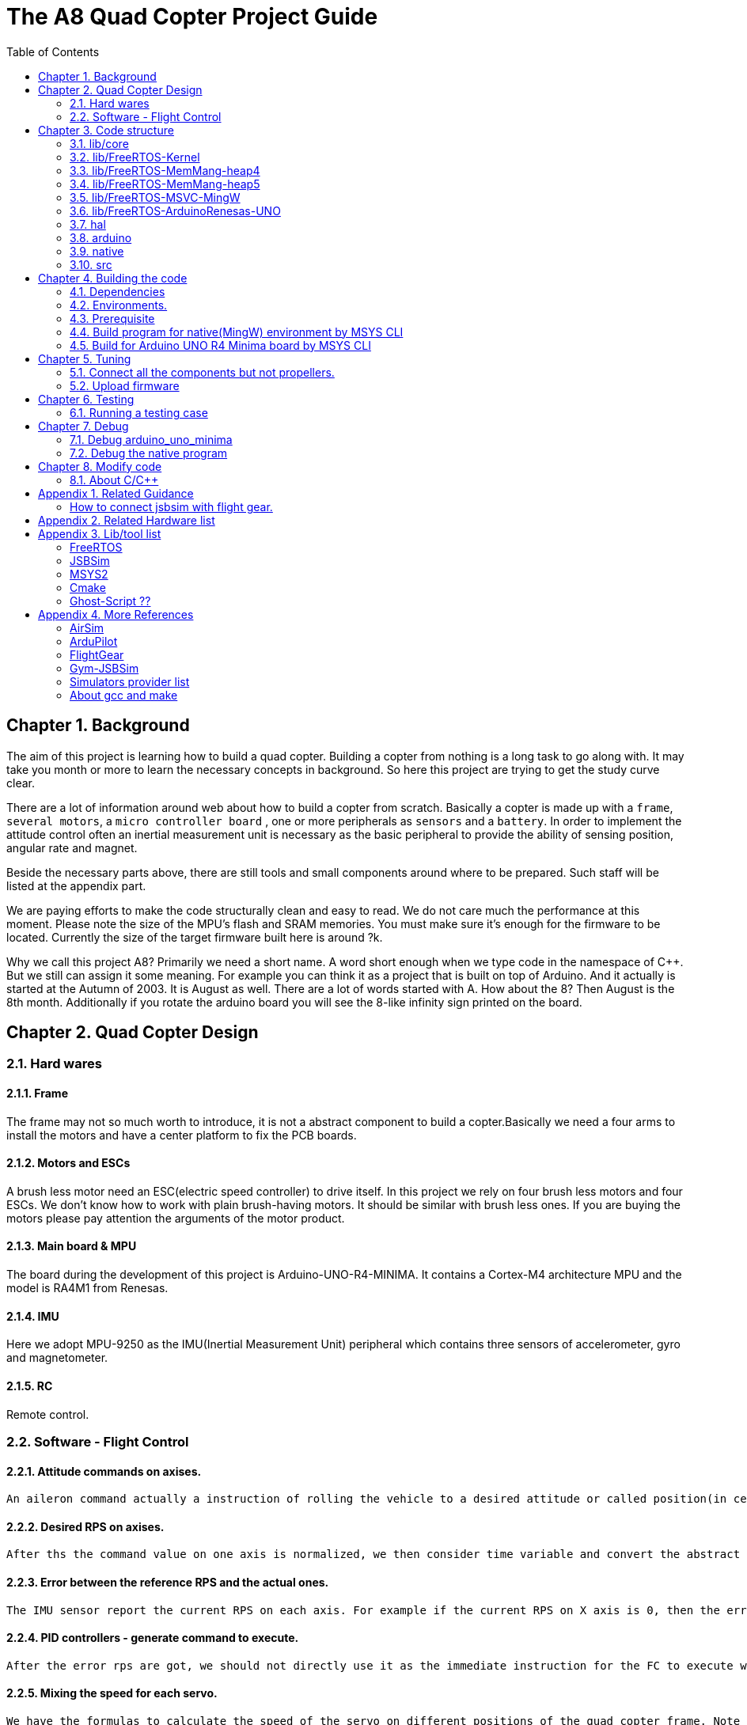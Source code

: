 = The A8 Quad Copter Project Guide
:toc:

// Chapter  1
== Chapter {counter:chapter}. Background
The aim of this project is learning how to build a quad copter. Building a copter from nothing is a long task to go along with. It may take you month or more to learn the necessary concepts in background. So here this project are trying to get the study curve clear.

There are a lot of information around web about how to build a copter from scratch. Basically a copter is made up with a `frame`, `several motors`, a `micro controller board` , one or more peripherals as `sensors` and a `battery`. In order to implement the attitude control often an inertial measurement unit is necessary as the basic peripheral to provide the ability of sensing position, angular rate and magnet.

Beside the necessary parts above, there are still tools and small components around where to be prepared. Such staff will be listed at the appendix part.

We are paying efforts to make the code structurally clean and easy to read. We do not care much the performance at this moment. Please note the size of the MPU's flash and SRAM memories. You must make sure it's enough for the firmware to be located. Currently the size of the target firmware built here is around ?k.

Why we call this project A8? Primarily we need a short name. A word short enough when we type code in the namespace of C++. But we still can assign it some meaning. For example you can think it as a project that is built on top of Arduino. And it actually is started at the Autumn of 2003. It is August as well. There are a lot of words started with A. How about the 8? Then August is the 8th month. Additionally if you rotate the arduino board you will see the 8-like infinity sign printed on the board.


== Chapter {counter:chapter}. Quad Copter Design
=== {chapter}.{counter:structure}. Hard wares
==== {chapter}.{structure}.{counter:hard}. Frame
The frame may not so much worth to introduce, it is not a abstract component to build a copter.Basically we need a four arms to install the motors and have a center platform to fix the PCB boards.

==== {chapter}.{structure}.{counter:hard}. Motors and ESCs
A brush less motor need an ESC(electric speed controller) to drive itself. In this project we rely on four brush less motors and four ESCs. We don't know how to work with plain brush-having motors. It should be similar with brush less ones. If you are buying the motors please pay attention the arguments of the motor product.

==== {chapter}.{structure}.{counter:hard}. Main board & MPU

The board during the development of this project is Arduino-UNO-R4-MINIMA. It contains a Cortex-M4 architecture MPU and the model is RA4M1 from Renesas.

==== {chapter}.{structure}.{counter:hard}. IMU
Here we adopt MPU-9250 as the IMU(Inertial Measurement Unit) peripheral which contains three sensors of accelerometer, gyro and magnetometer.

==== {chapter}.{structure}.{counter:hard}. RC
Remote control.

=== {chapter}.{counter:structure}. Software - Flight Control

==== {chapter}.{structure}.{counter:flight}. Attitude commands on axises.
    An aileron command actually a instruction of rolling the vehicle to a desired attitude or called position(in certain coming time).The command value being clip to a value between -1 to 1. For a quad copter, aileron command can finally lead to a moving left or right.

==== {chapter}.{structure}.{counter:flight}. Desired RPS on axises.
    After ths the command value on one axis is normalized, we then consider time variable and convert the abstract command to a concrete action. For example if the attitude is -0.5 in the dimension of roll, then we can tell the FC to turn the vehicle around the X axis at a speed of -0.5*0.75 revolutions per second. 

==== {chapter}.{structure}.{counter:flight}. Error between the reference RPS and the actual ones.
    The IMU sensor report the current RPS on each axis. For example if the current RPS on X axis is 0, then the error on X axis is -0.5*0.75 - 0 = -0.375 rps. 

==== {chapter}.{structure}.{counter:flight}. PID controllers - generate command to execute.
    After the error rps are got, we should not directly use it as the immediate instruction for the FC to execute with. We should more forward-seeable and provide a better value based on prediction. That is the job of PID controller to take up.
    
==== {chapter}.{structure}.{counter:flight}. Mixing the speed for each servo.
    We have the formulas to calculate the speed of the servo on different positions of the quad copter frame. Note that here we use NED(North-East-Down) frame in which the Z axis is downward and point to ground. And the positive rotation direction follows the law of right-hand.
[source,c++]
----
    float fr = heave - cmdRoll + cmdPitch + cmdYaw; // FR: Front right
    float al = heave + cmdRoll - cmdPitch + cmdYaw; // AL: After left
    float fl = heave + cmdRoll + cmdPitch - cmdYaw; // FL: Front left
    float ar = heave - cmdRoll - cmdPitch - cmdYaw; // AR: After right
----

    Rolling right command will decrease the speed of the right two propellers and increase the left two ones.
    Pitch back command will decrease the speed of the after two propellers and increase the front two ones.
    Yaw will decrease the two propellers with reverse rotation directions and increase the other two with same rotation direction.Here we assume the rotation direction of the front right and after-left propeller is clockwise in which a reaction force in the opposite direction will applied to the frame of the vehicle.

==== {chapter}.{structure}.{counter:flight}. ESC controllers.
    According the output from above step, each ESC controller will update the servo with a speed required.

== Chapter {counter:chapter}. Code structure
TODO a box graph here.

=== {chapter}.{counter:folder}. lib/core

=== {chapter}.{counter:folder}. lib/FreeRTOS-Kernel
Do not edit the source code in this folder because all the code are from FreeRTOS official git repository.

This folder contains only the core code of FreeRTOS functions. We are using the thread/task and timer part of FreeRTOS.

You know the kernel part of FreeRTOS must be configured before it's application to concrete project. Actually you must provide a header file(FreeRTOSConfig.h) and set arguments by C language's preprocessing instructions. 

For example the below parameter is defined in the file of FreeRTOSConfig.h located in the lib/arduino/include folder.

[source,c++]
----
#define configNUM_THREAD_LOCAL_STORAGE_POINTERS (5)
----

=== {chapter}.{counter:folder}. lib/FreeRTOS-MemMang-heap4
Do not edit the source code in this folder because all the code are from FreeRTOS official git repository.

This folder contains one of the memory management policy which adopted here for the UNO  environment. You can find this is enabled by the settings of environment of uno_r4_minima in the platformIO configuration file 'platformio.ini'.

===  {chapter}.{counter:folder}. lib/FreeRTOS-MemMang-heap5
Do not edit the source code in this folder because all the code are from FreeRTOS official git repository.

Alternatively this folder contains another implementation of the memory management provide by and for FreeRTOS. It is adopted for the native/MingW environment. Why don't we use the same memory management policy? Actually we don't know the detail about the difference between these two.The heep4 is adopted by the Arduino_FreeRTOS library which is provided by the arduino-renesas framework. Be the way, you can find more libraries under the lib folder of this framework. We have copied the FreeRTOSConfig.h from that library and then that's the reason.

Why we don't use the Arduino_FreeRTOS.h which provided by the arduino-renesas framework itself? It's because we are trying to get the code structure clean, clear and then easy understandable. So we need the code independent with each part and as less as possible to depend 3rd party code or library.

=== {chapter}.{counter:folder}. lib/FreeRTOS-MSVC-MingW
Do not edit the source code in this folder because all the code are from FreeRTOS official git repository.

For the purpose of porting FreeRTOS to the native/MingW environment.

=== {chapter}.{counter:folder}. lib/FreeRTOS-ArduinoRenesas-UNO
Do not edit the source code in this folder because all the code are from FreeRTOS official git repository.

The port to target environment to run the FreeRTOS. 

=== {chapter}.{counter:folder}. hal
In order isolate the core code from the hardware environment we introduce this lib as the hardware abstract layer for defines of any environment related interfaces.

Please note the code below has defined a external global variable with type System. System is the interface to access the hardware part of the copters. 

[source,cpp]
----
//file:lib/hal/include/a8/hal/Hal.h
namespace a8::hal {
    extern System *S;
}
----

In each environment, you should provide the initialization code for this global variable. For example the code block showing below come from the src/arduino/main.cpp source code file.
[source,cpp]
----
#include "a8/hal/Hal.h"
System * a8::hal::S = new ArduinoSystem();
----

=== {chapter}.{counter:folder}. arduino
This is the top most application layer by which all the layers underneath are mixed here for a final firmware under building. Actually it's not very accurate to say it the top most layer because we have put the main function in another folder/file. It is file `src/arduino/main.cpp`. 

Why we not providing a callback function? Like the way adopted by arduino framework in which the main function is replaced by two function `setup()` and `loop()`. May be arduino framework have a good reason for such design but here we believe in our context user should own the decision-making freedom. There are already a main wheel in hand we do not have a good reason to hide it and invent another one.

=== {chapter}.{counter:folder}. native
As the function of folder arduino, native environment is defined here.

=== {chapter}.{counter:folder}. src
There folder contains the main entry function for each environment. How to distinguish them? The answer is by the building filter which is defined in the platformio.ini file.

For example the code below defines the filter when building firmware for arduino environment.

[source]
----
    build_src_filter = +<arduino/>
----

// Chapter  3
== Chapter {counter:chapter}. Building the code

We rely on platformIO to build this project. File platformio.ini is the entry point to build code. 

We have two environments configured as uno_r4_minima & native through platformIO. 

Environment uno_r4_minima is the target environment currently supported. 

Most possible you have no such a board in hand. You can validate the code by building the code in native environment. Actually what we are doing and pay effort most is this part because the purpose of this project is learning and will not stop at a flyable copter. So a simulator is most important here than a physical drone. In this sense we can reversely speaking that the native environment is the target one and the arduino_r4_minima is for the purpose of validation.

The native environment actually is not designed here to be uploaded into a physical copter. So we hope it as the foundation of building a simulator/virtual copter.We are going to make it possible to 'upload the native firmware' into a virtual copter which is running in the same native environment. In another words, it should be a library and able to be embedded into a simulator. To achieve this goal there still a long way to go from now on. 

At the moment the native environment only support Windows platform. Additional work is definitely required if you are going to build it on top of linux or other ones. I even don't know for now the detail part of the code to be modified is involved and how much the effort is. But what we are keeping in mind is that the modification must be constrained in a certain place instead of being scattered around the whole project folders.

=== {chapter}.{counter:build}. Dependencies

*** MSYS2


*** Building JSBSim lib for MingW env.
Please find the detail in appendix.




=== {chapter}.{counter:build}. Environments.


For native environment:
[source]
----
todo
----
For Arduino-UNO-Minima environment:
[source]
----
todo
----
=== {chapter}.{counter:build}. Prerequisite

[cols="1,1"]
|===
|Item       |Mandatory    | Desc
|Windows OS | Yes    | 
|PlatformIO | Yes    | 
|MSYS       | Yes       | This tool as the command line to run building command. And install additional packages necessarily if you want build a executable for windows.
|UCRT       | No    | Unified C Run Time for building the code for windows platform.
|===

=== {chapter}.{counter:build}. Build program for native(MingW) environment by MSYS CLI
Change directory to the project home folder and run command below.

[source,shell]
----
$ pio run -e native
----

=== {chapter}.{counter:build}. Build for Arduino UNO R4 Minima board by MSYS CLI
Change directory to the project home folder and run command below.

[source,shell]
----
$ pio run -e uno_r4_minima
----

// Chapter  4

== Chapter {counter:chapter}. Tuning

This part describe how to test the code with a real board. Please note there are dangerous if this is the first time to upload the firmware into a board with the motors connected. Do not install the propellers at the first evaluation and tuning the arguments step by step.

=== {chapter}.{counter:tune}. Connect all the components but not propellers.

*** Setup frame.
*** Fix the board with frame.
*** Install and setup the four motors.
*** Fix and connect the four ESCs with motors
*** Connect each ESC with the board. 
*** Fix and connect the IMU.
*** Fix and connect the battery.

=== {chapter}.{counter:tune}. Upload firmware


After you upload the firmware into the board.

// Chapter  5
== Chapter {counter:chapter}. Testing

The test case currently only runnable with the native environment.

=== {chapter}.{counter:test}. Running a testing case

Example to run the test case test_cpp with in native environment.
[source, shell]
----
$ pio test -e native -f test_cpp
----

== Chapter {counter:chapter}. Debug 
=== {chapter}.{counter:debug}. Debug arduino_uno_minima

<TODO>

=== {chapter}.{counter:debug}. Debug the native program

[source, shell]
----
$ gdb -ex run .pio/build/native/program.exe
----

The -g option is enabled for native env. 
[source]
----
build_flags = 		
	-std=gnu++11
	-lwinmm	
	-g
    ...
----

Following command is used to show the stack strace in case any exception encountered when running the program with gdb.

[source,shell]
----
(gdb) bt full
(gdb) bt full
#0  0x00007ff9f8acf61e in ucrtbase!abort () from C:\WINDOWS\System32\ucrtbase.dll
No symbol table info available.
... ...
#7  0x00007ff65e8eb5f6 in a8::core::Copter::setup (this=0x718c50) at lib\core\src\Copter.cpp:25
No locals.
#8  0x00007ff65e8e1f46 in a8::native::NativeCopter::setup (this=0x718c50)
    at lib\native\src\NativeCopter.cpp:14
No locals.
... ...
#10 0x00007ff65e8e2201 in main () at lib\native\src\main.c:194
----

== Chapter {counter:chapter}. Modify code 

=== {chapter}.{counter:modify}. About C/C++ 
We prefer to use C++ in this project and avoid using C language in this project. You will see some code actually is C source code which ended with a '.c' suffix. They all come from 3rd party and we normally do not touch them unless necessary. Don't forget add the the `extern C{}` instruction if you have a c header to be included by a cpp source file.
== Appendix Building JSBSim static lib

You should get the lib file located here <some-path>/jsbsim/build/src/libJSBSim.a

[source,shell]
----
$ https://github.com/JSBSim-Team/jsbsim.git
$ 
$ mkdir jsbsim/build
$ cd jsbsim/build
$ cmake -G "MinGW Makefiles" ..
$ cd build
$ mingw-32-make 
----
More reference:
http://paul.chavent.free.fr/jsbsim.html

== Appendix {counter:apx}. Related Guidance

=== How to connect jsbsim with flight gear.

*** Setting output for jsbsm for aircraft c172x as below.

Edit file:<path-to-jsbsm>/airacraft/c172x/c172x.xml.
[source,xml]
----
<!---->
<output name="localhost" type="FLIGHTGEAR" port="5500" protocol="TCP" rate="30"/>
----

*** Open flight gear with fdm option to listening port on 5500.
[source,shell]
----
$ fgfs --fg-root=/path-to/flight.gear/data \
    --language=en \
    --fdm=external \
    --native-fdm=socket,in,30,localhost,5500,tcp \
    --airport=PHBK \
    --timeofday=noon 
----

*** Start jsbsim with scripts provide by official release.
[source,shell]
----
$ jsbsim --script=scripts/c172_elevation_test --realtime
----

*** You will see the plane in flight gear screen start moving.

== Appendix {counter:apx}. Related Hardware list

== Appendix {counter:apx}. Lib/tool list

=== FreeRTOS
https://www.freertos.org/RTOS.html

=== JSBSim
https://github.com/JSBSim-Team/jsbsim.git

https://discuss.ardupilot.org/t/simulate-arducopter-with-jsbsim/82235/12

https://jsbsim-team.github.io/jsbsim/

=== MSYS2

=== Cmake
In order to build JSBSim manually for the MingW env. The officially lib delivered is windows format JSBSim.lib which is not recognizable by the gcc compiler.

[source,shell]
----
$ pacman -S mingw-w64-ucrt-x86_64-cmake
----

=== Ghost-Script ??

mingw-w64-ucrt-x86_64-ghostscript
[source,shell]
----
$ pacman -S mingw-w64-ucrt-x86_64-ghostscript
----

== Appendix {counter:apx}. More References

=== AirSim
https://github.com/microsoft/AirSim

=== ArduPilot
*** Data Flow using JSBSim + FlightGear

https://ardupilot.org/dev/docs/sitl-with-jsbsim.html#sitl-with-jsbsim

=== FlightGear
https://www.flightgear.org/

https://ardupilot.org/dev/docs/flightgear-hardware-in-the-loop-simulation.html

https://wiki.flightgear.org/Menubar#How_to_Change_the_Default_Menubar_Font_Size

https://flightgear.sourceforge.net/manual/2020.3/en/getstart-en.html


=== Gym-JSBSim
Gym-JSBSim provides reinforcement learning environments for the control of fixed-wing aircraft using the JSBSim flight dynamics model. Gym-JSBSim requires a Unix-like OS and Python 3.6.
https://github.com/Gor-Ren/gym-jsbsim

=== Simulators provider list
https://ardupilot.org/dev/docs/simulation-2.html#simulation-2

=== About gcc and make
https://www3.ntu.edu.sg/home/ehchua/programming/cpp/gcc_make.html


